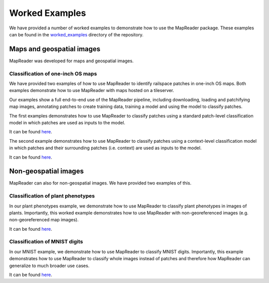 Worked Examples
================

We have provided a number of worked examples to demonstrate how to use the MapReader package.
These examples can be found in the `worked_examples <https://github.com/Living-with-machines/MapReader/tree/main/worked_examples>`_ directory of the repository.

Maps and geospatial images
--------------------------

MapReader was developed for maps and geospatial images.

Classification of one-inch OS maps
~~~~~~~~~~~~~~~~~~~~~~~~~~~~~~~~~~

.. image:: https://raw.githubusercontent.com/Living-with-machines/MapReader/main/figs/tutorial_classification_one_inch_maps_001.png
   :width: 400px
   :target: https://github.com/Living-with-machines/MapReader/tree/main/worked_examples/geospatial

We have provided two examples of how to use MapReader to identify railspace patches in one-inch OS maps.
Both examples demonstrate how to use MapReader with maps hosted on a tileserver.

Our examples show a full end-to-end use of the MapReader pipeline, including downloading, loading and patchifying map images, annotating patches to create training data, training a model and using the model to classify patches.

The first examples demonstrates how to use MapReader to classify patches using a standard patch-level classification model in which patches are used as inputs to the model.

It can be found `here <https://github.com/Living-with-machines/MapReader/blob/main/worked_examples/geospatial/classification_one_inch_maps/Pipeline.ipynb>`__.

The second example demonstrates how to use MapReader to classify patches using a context-level classification model in which patches and their surrounding patches (i.e. context) are used as inputs to the model.

It can be found `here <https://github.com/Living-with-machines/MapReader/blob/main/worked_examples/geospatial/context_classification_one_inch_maps/Pipeline.ipynb>`__.

Non-geospatial images
---------------------

MapReader can also for non-geospatial images.
We have provided two examples of this.

Classification of plant phenotypes
~~~~~~~~~~~~~~~~~~~~~~~~~~~~~~~~~~

.. image:: https://raw.githubusercontent.com/Living-with-machines/MapReader/main/figs/tutorial_classification_plant_phenotype.png
   :width: 400px
   :target: https://github.com/Living-with-machines/MapReader/blob/main/worked_examples/non-geospatial/classification_plant_phenotype/Pipeline.ipynb

In our plant phenotypes example, we demonstrate how to use MapReader to classify plant phenotypes in images of plants.
Importantly, this worked example demonstrates how to use MapReader with non-georeferenced images (e.g. non-georeferenced map images).

It can be found `here <ttps://github.com/Living-with-machines/MapReader/blob/main/worked_examples/non-geospatial/classification_plant_phenotype/Pipeline.ipynb>`__.

Classification of MNIST digits
~~~~~~~~~~~~~~~~~~~~~~~~~~~~~~~

.. image:: https://raw.githubusercontent.com/Living-with-machines/MapReader/main/figs/tutorial_classification_mnist.png
   :width: 400px
   :target: https://github.com/Living-with-machines/MapReader/blob/main/worked_examples/non-geospatial/classification_mnist/Pipeline.ipynb

In our MNIST example, we demonstrate how to use MapReader to classify MNIST digits.
Importantly, this example demonstrates how to use MapReader to classify whole images instead of patches and therefore how MapReader can generalize to much broader use cases.

It can be found `here <https://github.com/Living-with-machines/MapReader/blob/main/worked_examples/non-geospatial/classification_mnist/Pipeline.ipynb>`__.
